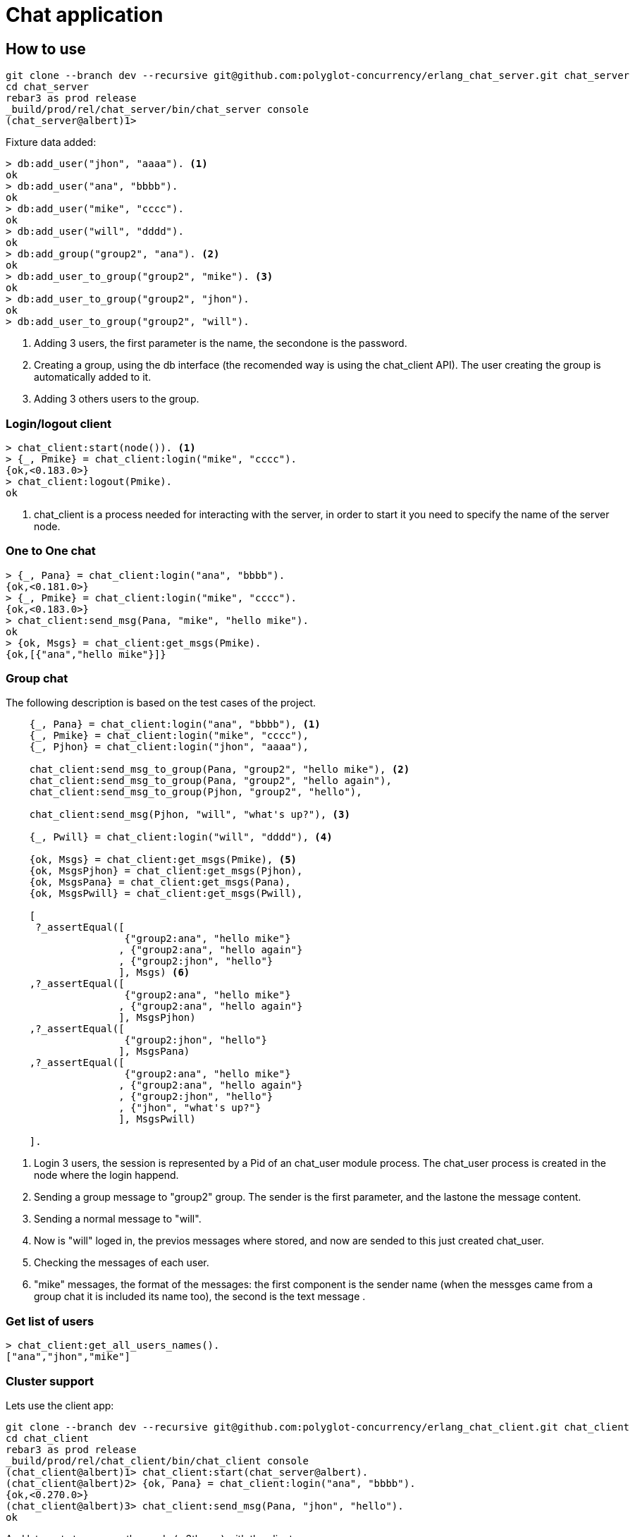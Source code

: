 :source-highlighter: pygments
:icons: font

= Chat application

== How to use

[source,shell]
----
git clone --branch dev --recursive git@github.com:polyglot-concurrency/erlang_chat_server.git chat_server
cd chat_server
rebar3 as prod release
_build/prod/rel/chat_server/bin/chat_server console
(chat_server@albert)1>
----


Fixture data added:

[source,shell]
----
> db:add_user("jhon", "aaaa"). <1>
ok
> db:add_user("ana", "bbbb").
ok
> db:add_user("mike", "cccc").
ok
> db:add_user("will", "dddd").
ok
> db:add_group("group2", "ana"). <2>
ok
> db:add_user_to_group("group2", "mike"). <3>
ok
> db:add_user_to_group("group2", "jhon").
ok
> db:add_user_to_group("group2", "will").
----

<1> Adding 3 users, the first parameter is the name, the secondone is the password.

<2> Creating a group, using the db interface (the recomended way is using the chat_client API). The user
creating the group is automatically added to it.

<3> Adding 3 others users to the group.

=== Login/logout client

[source,shell]
----
> chat_client:start(node()). <1>
> {_, Pmike} = chat_client:login("mike", "cccc").
{ok,<0.183.0>}
> chat_client:logout(Pmike).
ok
----

<1> chat_client is a process needed for interacting with the server, in order to start it you need to specify the name of the server node.

=== One to One chat

[source,shell]
----
> {_, Pana} = chat_client:login("ana", "bbbb").
{ok,<0.181.0>}
> {_, Pmike} = chat_client:login("mike", "cccc").
{ok,<0.183.0>}
> chat_client:send_msg(Pana, "mike", "hello mike").
ok
> {ok, Msgs} = chat_client:get_msgs(Pmike).
{ok,[{"ana","hello mike"}]}
----

=== Group chat

The following description is based on the test cases of the project.

[source,erlang]
----
    {_, Pana} = chat_client:login("ana", "bbbb"), <1>
    {_, Pmike} = chat_client:login("mike", "cccc"),
    {_, Pjhon} = chat_client:login("jhon", "aaaa"),

    chat_client:send_msg_to_group(Pana, "group2", "hello mike"), <2>
    chat_client:send_msg_to_group(Pana, "group2", "hello again"),
    chat_client:send_msg_to_group(Pjhon, "group2", "hello"),

    chat_client:send_msg(Pjhon, "will", "what's up?"), <3>

    {_, Pwill} = chat_client:login("will", "dddd"), <4>

    {ok, Msgs} = chat_client:get_msgs(Pmike), <5>
    {ok, MsgsPjhon} = chat_client:get_msgs(Pjhon),
    {ok, MsgsPana} = chat_client:get_msgs(Pana),
    {ok, MsgsPwill} = chat_client:get_msgs(Pwill),

    [
     ?_assertEqual([
                    {"group2:ana", "hello mike"}
                   , {"group2:ana", "hello again"}
                   , {"group2:jhon", "hello"}
                   ], Msgs) <6>
    ,?_assertEqual([
                    {"group2:ana", "hello mike"}
                   , {"group2:ana", "hello again"}
                   ], MsgsPjhon)
    ,?_assertEqual([
                    {"group2:jhon", "hello"}
                   ], MsgsPana)
    ,?_assertEqual([
                    {"group2:ana", "hello mike"}
                   , {"group2:ana", "hello again"}
                   , {"group2:jhon", "hello"}
                   , {"jhon", "what's up?"}
                   ], MsgsPwill)

    ].
----

<1> Login 3 users, the session is represented by
a Pid of an chat_user module process. The chat_user process is created in the node
where the login happend.

<2> Sending a group message to "group2" group. The sender is the first parameter,
and the lastone the message content.

<3> Sending a normal message to "will".

<4> Now is "will" loged in, the previos messages where stored,
and now are sended to this just created chat_user.

<5> Checking the messages of each user.

<6> "mike" messages, the format of the messages: the first component is
the sender name (when the messges came from a group chat it is included
its name too), the second is the text message .

=== Get list of users

[source,shell]
----
> chat_client:get_all_users_names().
["ana","jhon","mike"]
----

=== Cluster support

Lets use the client app:

[source,shell]
----
git clone --branch dev --recursive git@github.com:polyglot-concurrency/erlang_chat_client.git chat_client
cd chat_client
rebar3 as prod release
_build/prod/rel/chat_client/bin/chat_client console
(chat_client@albert)1> chat_client:start(chat_server@albert).
(chat_client@albert)2> {ok, Pana} = chat_client:login("ana", "bbbb").
{ok,<0.270.0>}
(chat_client@albert)3> chat_client:send_msg(Pana, "jhon", "hello").
ok
----

And lets go to turn on another node (a 3th one) with the client app.

[source,shell]
----
cp -R _build/prod ../client2
sed -i "s,chat_client,client2," ../client2/rel/chat_client/releases/0.1.0/vm.args
../client2/rel/chat_client/bin/chat_client console
(client2@albert)1> chat_client:start(chat_server@albert).
(client2@albert)2> {ok, Pjhon} = chat_client:login("jhon", "aaaa").
{ok,<0.271.0>}
(client2@albert)3> chat_client:get_msgs(Pjhon).
{ok,[{"ana","hello"}]}
----

== Apply dialyzer

    $ rebar3 dialyzer apps/chat_server/src/lib/chat_client.erl apps/chat_server/src/lib/db.erl apps/chat_server/src/lib/chat_user.erl apps/chat_server/src/lib/chat_server.erl
